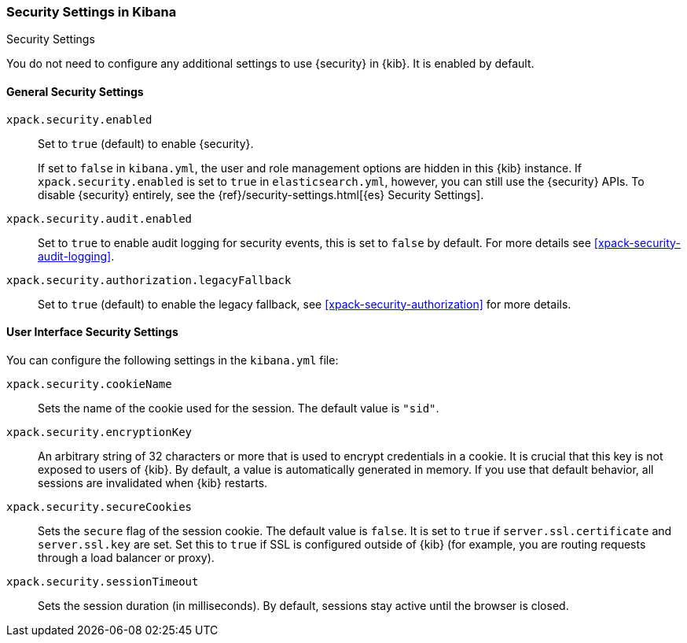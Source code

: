 [role="xpack"]
[[security-settings-kb]]
=== Security Settings in Kibana
++++
<titleabbrev>Security Settings</titleabbrev>
++++

You do not need to configure any additional settings to use {security} in {kib}.
It is enabled by default.

[float]
[[general-security-settings]]
==== General Security Settings
`xpack.security.enabled`::
Set to `true` (default) to enable {security}. +
+
If set to `false` in `kibana.yml`, the user and role management options are
hidden in this {kib} instance. If `xpack.security.enabled` is set to `true` in
`elasticsearch.yml`, however, you can still use the {security} APIs. To disable
{security} entirely, see the
{ref}/security-settings.html[{es} Security Settings].

`xpack.security.audit.enabled`::
Set to `true` to enable audit logging for security events, this is set to `false` by default.
For more details see <<xpack-security-audit-logging>>.

`xpack.security.authorization.legacyFallback`::
Set to `true` (default) to enable the legacy fallback, see <<xpack-security-authorization>>
for more details.

[float]
[[security-ui-settings]]
==== User Interface Security Settings

You can configure the following settings in the `kibana.yml` file:

`xpack.security.cookieName`::
Sets the name of the cookie used for the session. The default value is `"sid"`.

`xpack.security.encryptionKey`::
An arbitrary string of 32 characters or more that is used to encrypt credentials
in a cookie. It is crucial that this key is not exposed to users of {kib}. By
default, a value is automatically generated in memory. If you use that default
behavior, all sessions are invalidated when {kib} restarts.

`xpack.security.secureCookies`::
Sets the `secure` flag of the session cookie. The default value is `false`. It
is set to `true` if `server.ssl.certificate` and `server.ssl.key` are set. Set
this to `true` if SSL is configured outside of {kib} (for example, you are
routing requests through a load balancer or proxy).

`xpack.security.sessionTimeout`::
Sets the session duration (in milliseconds). By default, sessions stay active
until the browser is closed.
